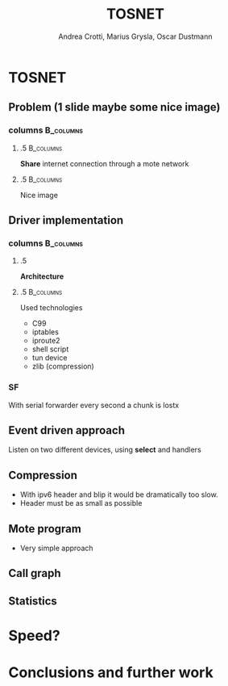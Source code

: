 #+STARTUP: beamer
#+OPTIONS: toc:nil
#+LANGUAGE: it
#+LaTeX_CLASS: beamer
#+LaTeX_CLASS_OPTIONS: [presentation]
#+BEAMER_FRAME_LEVEL: 2
#+BEAMER_HEADER_EXTRA: \usetheme{Antibes} \usecolortheme{default}
#+COLUMNS: %40ITEM %10BEAMER_env(Env) %10BEAMER_envargs(Env Args) %4BEAMER_col(Col) %8BEAMER_extra(Extra)
#+TITLE: TOSNET
#+AUTHOR: Andrea Crotti, Marius Grysla, Oscar Dustmann

# See http://www.pletscher.org/writings/latex/beamerthemes.php for all the themes possible

* TOSNET
** Problem (1 slide maybe some nice image)
*** columns                                                       :B_columns:
    :PROPERTIES:
    :BEAMER_env: columns
    :END:

**** .5                                                           :B_columns:
     :PROPERTIES:
     :BEAMER_env: column
     :END:
     *Share* internet connection through a mote network

**** .5                                                           :B_columns:
     :PROPERTIES:
     :BEAMER_env: column
     :END:

     Nice image
     #+ATTR_LATEX: width=\textwidth
     [[file:network.svg]]

** Driver implementation
*** columns                                                       :B_columns:
    :PROPERTIES:
    :BEAMER_env: columns
    :END:
    

**** .5
    :PROPERTIES:
    :BEAMER_env: column
    :END:
    *Architecture*

    
**** .5                                                           :B_columns:
    :PROPERTIES:
    :BEAMER_env: column
    :END:

    Used technologies
    - C99
    - iptables
    - iproute2
    - shell script
    - tun device
    - zlib (compression)


*** SF
    With serial forwarder every second a chunk is lostx


** Event driven approach
   Listen on two different devices, using *select* and handlers
   
** Compression
   - With ipv6 header and blip it would be dramatically too slow.
   - Header must be as small as possible

** Mote program
   - Very simple approach

** Call graph
   #+ATTR_LATEX: height=\textheight
   [[file:images/main_c.png]]

** Statistics

* Speed?
  
* Conclusions and further work

   

